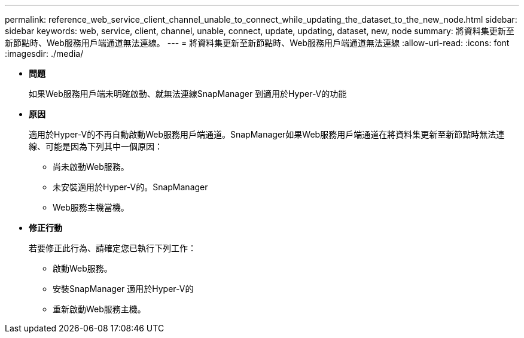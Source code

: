 ---
permalink: reference_web_service_client_channel_unable_to_connect_while_updating_the_dataset_to_the_new_node.html 
sidebar: sidebar 
keywords: web, service, client, channel, unable, connect, update, updating, dataset, new, node 
summary: 將資料集更新至新節點時、Web服務用戶端通道無法連線。 
---
= 將資料集更新至新節點時、Web服務用戶端通道無法連線
:allow-uri-read: 
:icons: font
:imagesdir: ./media/


* *問題*
+
如果Web服務用戶端未明確啟動、就無法連線SnapManager 到適用於Hyper-V的功能

* *原因*
+
適用於Hyper-V的不再自動啟動Web服務用戶端通道。SnapManager如果Web服務用戶端通道在將資料集更新至新節點時無法連線、可能是因為下列其中一個原因：

+
** 尚未啟動Web服務。
** 未安裝適用於Hyper-V的。SnapManager
** Web服務主機當機。


* *修正行動*
+
若要修正此行為、請確定您已執行下列工作：

+
** 啟動Web服務。
** 安裝SnapManager 適用於Hyper-V的
** 重新啟動Web服務主機。



